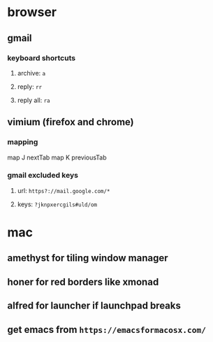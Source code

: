 * browser
** gmail
*** keyboard shortcuts
**** archive: =a=
**** reply: =rr=
**** reply all: =ra=
** vimium (firefox and chrome)
*** mapping
map J nextTab
map K previousTab
*** gmail excluded keys
**** url: =https?://mail.google.com/*=
**** keys: =?jknpxercgils#uld/om=
* mac
** amethyst for tiling window manager
** honer for red borders like xmonad
** alfred for launcher if launchpad breaks
** get emacs from =https://emacsformacosx.com/=
